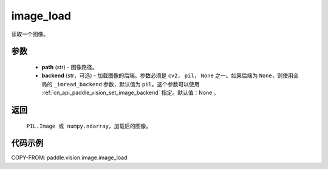.. _cn_api_paddle_vision_image_load:

image_load
-------------------------------

.. py:function:: paddle.vision.image.image_load(path, backend=None)

读取一个图像。

参数
:::::::::

    - **path** (str) - 图像路径。
    - **backend** (str，可选) - 加载图像的后端。参数必须是 ``cv2``， ``pil``， ``None`` 之一。如果后端为 ``None``，则使用全局的 ``_imread_backend`` 参数，默认值为 ``pil``。这个参数可以使用 :ref:`cn_api_paddle_vision_set_image_backend` 指定。默认值：None 。

返回
:::::::::

    ``PIL.Image 或 numpy.ndarray``，加载后的图像。

代码示例
:::::::::

COPY-FROM: paddle.vision.image.image_load

